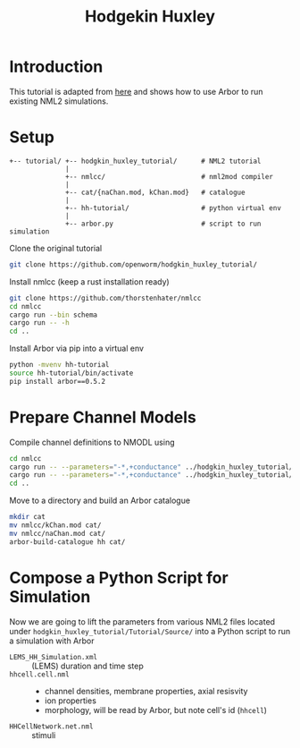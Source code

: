 #+TITLE: Hodgekin Huxley

* Introduction

This tutorial is adapted from [[https://github.com/openworm/hodgkin_huxley_tutorial][here]] and shows how to use Arbor to run existing
NML2 simulations.

* Setup

#+begin_example
+-- tutorial/ +-- hodgkin_huxley_tutorial/      # NML2 tutorial
              |
              +-- nmlcc/                        # nml2mod compiler
              |
              +-- cat/{naChan.mod, kChan.mod}   # catalogue
              |
              +-- hh-tutorial/                  # python virtual env
              |
              +-- arbor.py                      # script to run simulation
#+end_example

Clone the original tutorial
#+begin_src bash
git clone https://github.com/openworm/hodgkin_huxley_tutorial/
#+end_src

Install nmlcc (keep a rust installation ready)
#+begin_src bash
git clone https://github.com/thorstenhater/nmlcc
cd nmlcc
cargo run --bin schema
cargo run -- -h
cd ..
#+end_src

Install Arbor via pip into a virtual env
#+begin_src bash
python -mvenv hh-tutorial
source hh-tutorial/bin/activate
pip install arbor==0.5.2
#+end_src

* Prepare Channel Models

Compile channel definitions to NMODL using
#+begin_src bash
cd nmlcc
cargo run -- --parameters="-*,+conductance" ../hodgkin_huxley_tutorial/Tutorial/Source/naChan.channel.nml
cargo run -- --parameters="-*,+conductance" ../hodgkin_huxley_tutorial/Tutorial/Source/kChan.channel.nml
cd ..
#+end_src

Move to a directory and build an Arbor catalogue
#+begin_src bash
mkdir cat
mv nmlcc/kChan.mod cat/
mv nmlcc/naChan.mod cat/
arbor-build-catalogue hh cat/
#+end_src

* Compose a Python Script for Simulation

Now we are going to lift the parameters from various NML2 files located under
~hodgkin_huxley_tutorial/Tutorial/Source/~ into a Python script to run a
simulation with Arbor

- =LEMS_HH_Simulation.xml= :: (LEMS) duration and time step
- =hhcell.cell.nml= ::
  - channel densities, membrane properties, axial resisvity
  - ion properties
  - morphology, will be read by Arbor, but note cell's id (=hhcell=)
- =HHCellNetwork.net.nml= :: stimuli
